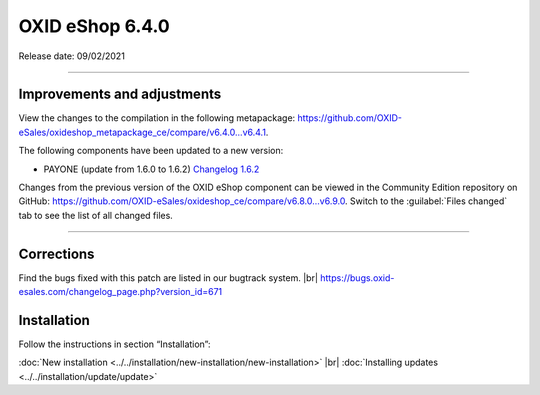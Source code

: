OXID eShop 6.4.0
================

Release date: 09/02/2021

-----------------------------------------------------------------------------------------


Improvements and adjustments
----------------------------


View the changes to the compilation in the following metapackage: `<https://github.com/OXID-eSales/oxideshop_metapackage_ce/compare/v6.4.0...v6.4.1>`_.

The following components have been updated to a new version:

* PAYONE (update from 1.6.0 to 1.6.2) `Changelog 1.6.2 <https://github.com/PAYONE-GmbH/oxid-6/blob/v1.6.2/Changelog.txt>`_

Changes from the previous version of the OXID eShop component can be viewed in the Community Edition repository on GitHub: https://github.com/OXID-eSales/oxideshop_ce/compare/v6.8.0...v6.9.0. Switch to the :guilabel:`Files changed` tab to see the list of all changed files.

-----------------------------------------------------------------------------------------

Corrections
-----------

Find the bugs fixed with this patch are listed in our bugtrack system. |br|
https://bugs.oxid-esales.com/changelog_page.php?version_id=671

Installation
------------

Follow the instructions in section “Installation”:

:doc:`New installation <../../installation/new-installation/new-installation>` |br|
:doc:`Installing updates <../../installation/update/update>`


.. Intern: oxbajw, Status: transL

